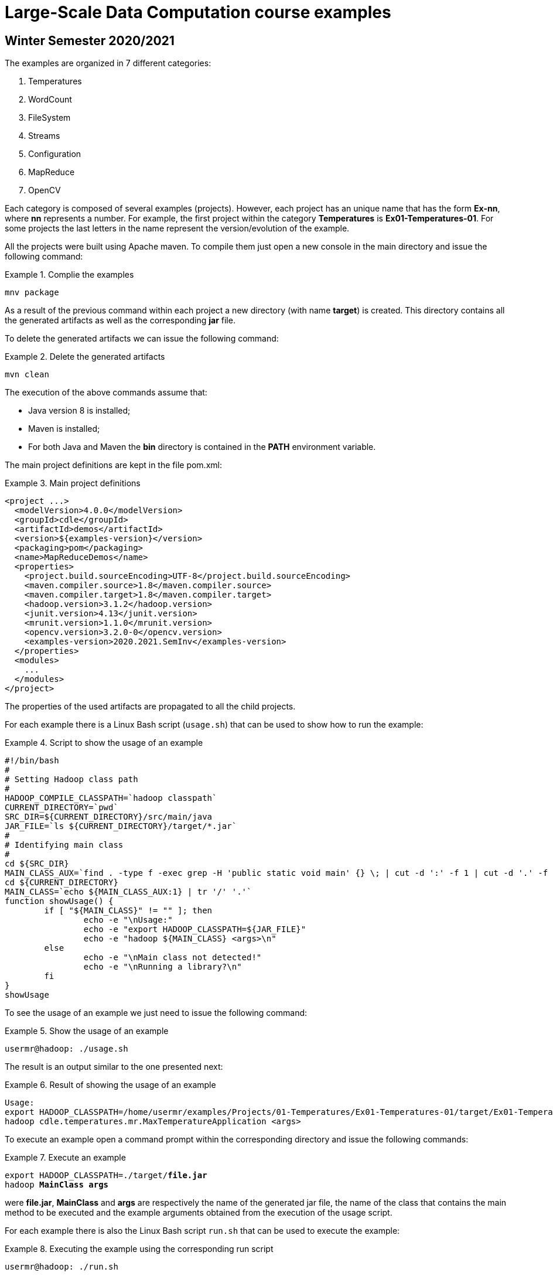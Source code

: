= Large-Scale Data Computation course examples

== Winter Semester 2020/2021

The examples are organized in 7 different categories:

. Temperatures
. WordCount
. FileSystem
. Streams
. Configuration
. MapReduce
. OpenCV

Each category is composed of several examples (projects). However, each project has an unique name that has the form *Ex-nn*, where *nn* represents a number. For example, the first project within the category *Temperatures* is *Ex01-Temperatures-01*. For some projects the last letters in the name represent the version/evolution of the example.

All the projects were built using Apache maven. To compile them just open a new console in the main directory and issue the following command:

.Complie the examples
====
[listing]
mnv package
====

As a result of the previous command within each project a new directory (with name *target*) is created. This directory contains all the generated artifacts as well as the corresponding *jar* file.

To delete the generated artifacts we can issue the following command:

.Delete the generated artifacts
====
[listing]
mvn clean
====

The execution of the above commands assume that:

* Java version 8 is installed;
* Maven is installed;
* For both Java and Maven the *bin* directory is contained in the *PATH* environment variable.

The main project definitions are kept in the file pom.xml:

.Main project definitions
====
[source]
<project ...>
  <modelVersion>4.0.0</modelVersion>
  <groupId>cdle</groupId>
  <artifactId>demos</artifactId>
  <version>${examples-version}</version>
  <packaging>pom</packaging>
  <name>MapReduceDemos</name>
  <properties>
    <project.build.sourceEncoding>UTF-8</project.build.sourceEncoding>
    <maven.compiler.source>1.8</maven.compiler.source>
    <maven.compiler.target>1.8</maven.compiler.target>
    <hadoop.version>3.1.2</hadoop.version>
    <junit.version>4.13</junit.version>
    <mrunit.version>1.1.0</mrunit.version>
    <opencv.version>3.2.0-0</opencv.version>
    <examples-version>2020.2021.SemInv</examples-version>
  </properties>	
  <modules>
    ...
  </modules>
</project>
====

The properties of the used artifacts are propagated to all the child projects.

For each example there is a Linux Bash script (`usage.sh`) that can be used to show how to run the example:

.Script to show the usage of an example
====
[listing]
#!/bin/bash
#
# Setting Hadoop class path
#
HADOOP_COMPILE_CLASSPATH=`hadoop classpath`
CURRENT_DIRECTORY=`pwd`
SRC_DIR=${CURRENT_DIRECTORY}/src/main/java
JAR_FILE=`ls ${CURRENT_DIRECTORY}/target/*.jar`
#
# Identifying main class
#
cd ${SRC_DIR}
MAIN_CLASS_AUX=`find . -type f -exec grep -H 'public static void main' {} \; | cut -d ':' -f 1 | cut -d '.' -f 2`
cd ${CURRENT_DIRECTORY}
MAIN_CLASS=`echo ${MAIN_CLASS_AUX:1} | tr '/' '.'`
function showUsage() {
	if [ "${MAIN_CLASS}" != "" ]; then
		echo -e "\nUsage:"
		echo -e "export HADOOP_CLASSPATH=${JAR_FILE}"
		echo -e "hadoop ${MAIN_CLASS} <args>\n"
	else
		echo -e "\nMain class not detected!"
		echo -e "\nRunning a library?\n"
	fi
}
showUsage
====

To see the usage of an example we just need to issue the following command:

.Show the usage of an example
====
[listing]
usermr@hadoop: ./usage.sh
====

The result is an output similar to the one presented next:

.Result of showing the usage of an example
====
[listing]
Usage:
export HADOOP_CLASSPATH=/home/usermr/examples/Projects/01-Temperatures/Ex01-Temperatures-01/target/Ex01-Temperatures-01-2020.2021.SemInv.jar
hadoop cdle.temperatures.mr.MaxTemperatureApplication <args>
====

To execute an example open a command prompt within the corresponding directory and issue the following commands:

.Execute an example
====
[listing, subs="quotes"]
export HADOOP_CLASSPATH=./target/*file.jar*
hadoop *MainClass* *args*
====

were *file.jar*, *MainClass* and *args* are respectively the name of the generated jar file, the name of the class that contains the main method to be executed and the example arguments obtained from the execution of the usage script.

For each example there is also the Linux Bash script `run.sh` that can be used to execute the example: 

.Executing the example using the corresponding run script
====
[listing]
usermr@hadoop: ./run.sh
====
